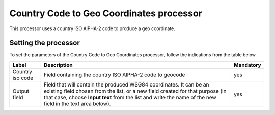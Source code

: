 Country Code to Geo Coordinates processor
=========================================

This processor uses a country ISO AlPHA-2 code to produce a geo coordinate.

Setting the processor
---------------------

To set the parameters of the Country Code to Geo Coordinates processor, follow the indications from the table below.

.. list-table::
  :header-rows: 1

  * * Label
    * Description
    * Mandatory
  * * Country iso code
    * Field containing the country ISO AlPHA-2 code to geocode
    * yes
  * * Output field
    * Field that will contain the produced WSG84 coordinates. It can be an existing field chosen from the list, or a new field created for that purpose (in that case, choose **Input text** from the list and write the name of the new field in the text area below).
    * yes
